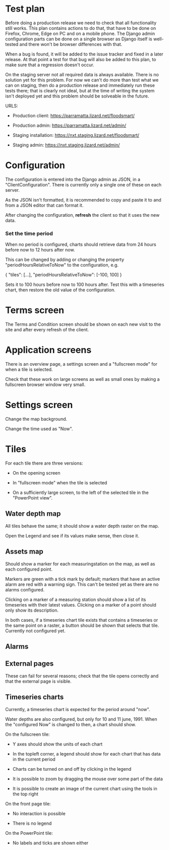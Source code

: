 * Test plan

Before doing a production release we need to check that all
functionality still works.  This plan contains actions to do that,
that have to be done on Firefox, Chrome, Edge on PC and on a mobile
phone. The Django admin configuration parts can be done on a single
browser as Django itself is well-tested and there won't be browser
differences with that.

When a bug is found, it will be added to the issue tracker and fixed
in a later release. At that point a test for that bug will also be
added to this plan, to make sure that a regression doesn't occur.

On the staging server not all required data is always available. There
is no solution yet for this problem.  For now we can't do more than
test what we can on staging, then do a production release and
immediately run these tests there; that is clearly not ideal, but at
the time of writing the system isn't deployed yet and this problem
should be solveable in the future.

URLS:

- Production client: https://parramatta.lizard.net/floodsmart/

- Production admin: https://parramatta.lizard.net/admin/

- Staging installation: https://nxt.staging.lizard.net/floodsmart/

- Staging admin: https://nxt.staging.lizard.net/admin/

* Configuration

The configuration is entered into the Django admin as JSON, in a
"ClientConfiguration". There is currently only a single one of these
on each server.

As the JSON isn't formatted, it is recommended to copy and paste it to
and from a JSON editor that can format it.

After changing the configuration, *refresh* the client so that it uses
the new data.

*** Set the time period

When no period is configured, charts should retrieve data from 24
hours before now to 12 hours after now.

This can be changed by adding or changing the property "periodHoursRelativeToNow" to
the configuration, e.g.

    {
       "tiles": [...],
       "periodHoursRelativeToNow": [-100, 100]
    }

Sets it to 100 hours before now to 100 hours after. Test this with a timeseries chart,
then restore the old value of the configuration.

* Terms screen

The Terms and Condition screen should be shown on each new visit to the site and after
every refresh of the client.

* Application screens

There is an overview page, a settings screen and a "fullscreen mode" for when a tile is selected.

Check that these work on large screens as well as small ones by making
a fullscreen browser window very small.

* Settings screen

Change the map background.

Change the time used as "Now".

* Tiles

For each tile there are three versions:

- On the opening screen

- In "fullscreen mode" when the tile is selected

- On a sufficiently large screen, to the left of the selected tile in
  the "PowerPoint view".

** Water depth map

All tiles behave the same; it should show a water depth raster on the map.

Open the Legend and see if its values make sense, then close it.

** Assets map

Should show a marker for each measuringstation on the map, as well as
each configured point.

Markers are green with a tick mark by default; markers that have an
active alarm are red with a warning sign. This can't be tested yet as
there are no alarms configured.

Clicking on a marker of a measuring station should show a list of its timeseries
with their latest values. Clicking on a marker of a point should only show its description.

In both cases, if a timeseries chart tile exists that contains a
timeseries or the same point on a raster, a button should be shown
that selects that tile. Currently not configured yet.

** Alarms


** External pages

These can fail for several reasons; check that the tile opens
correctly and that the external page is visible.

** Timeseries charts

Currently, a timeseries chart is expected for the period around "now".

Water depths are also configured, but only for 10 and 11
june, 1991. When the "configured Now" is changed to then, a chart
should show.

On the fullscreen tile:

- Y axes should show the units of each chart

- In the topleft corner, a legend should show for each chart that has data in the current period

- Charts can be turned on and off by clicking in the legend

- It is possible to zoom by dragging the mouse over some part of the data

- It is possible to create an image of the current chart using the tools in the top right

On the front page tile:

- No interaction is possible

- There is no legend

On the PowerPoint tile:

- No labels and ticks are shown either
